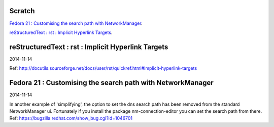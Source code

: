 Scratch
=======
`Fedora 21 : Customising the search path with NetworkManager`_.

`reStructuredText : rst : Implicit Hyperlink Targets`_.

reStructuredText : rst : Implicit Hyperlink Targets
===================================================
2014-11-14

Ref: http://docutils.sourceforge.net/docs/user/rst/quickref.html#implicit-hyperlink-targets


Fedora 21 : Customising the search path with NetworkManager
===========================================================
2014-11-14

In another example of 'simplifying', the option to set the dns search path
has been removed from the standard NetworkManager ui. Fortunately if you
install the package nm-connection-editor you can set the search path from
there. Ref: https://bugzilla.redhat.com/show_bug.cgi?id=1046701
